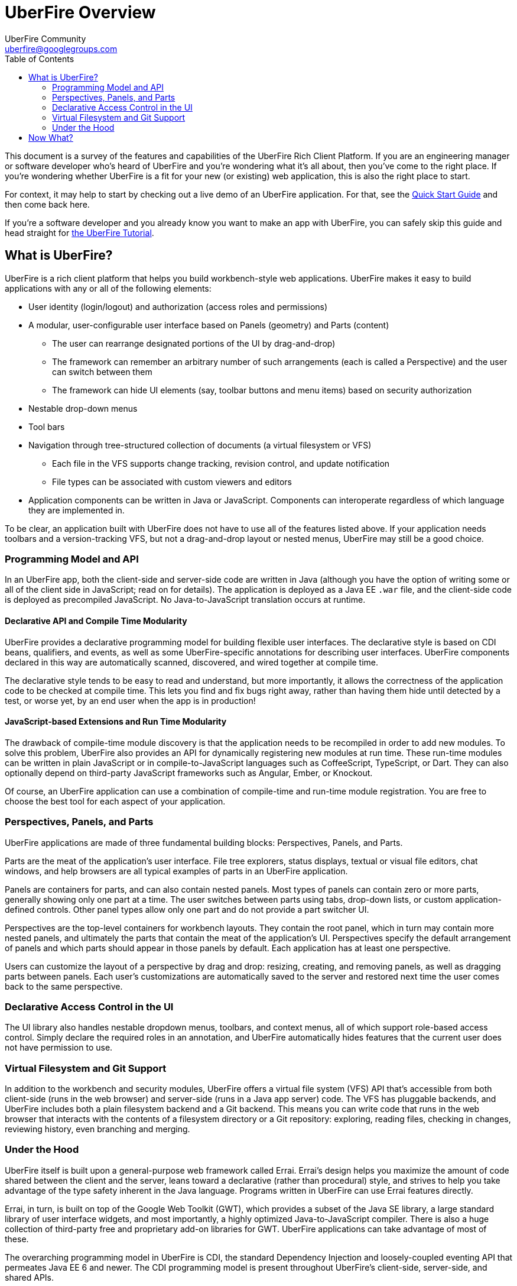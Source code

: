 = UberFire Overview
UberFire Community <uberfire@googlegroups.com>
:toc:
:source-highlighter: highlightjs
:stylesheet: asciidoctor.css
:link-suffix: .asciidoc

This document is a survey of the features and capabilities of the
UberFire Rich Client Platform. If you are an engineering manager or
software developer who's heard of UberFire and you're wondering what
it's all about, then you've come to the right place. If you're
wondering whether UberFire is a fit for your new (or existing) web
application, this is also the right place to start.

For context, it may help to start by checking out a live demo of an
UberFire application. For that, see the
link:quick-start{link-suffix}[Quick Start Guide] and then come back
here.

If you're a software developer and you already know you want to make
an app with UberFire, you can safely skip this guide and head straight
for link:tutorial{link-suffix}[the UberFire Tutorial].


== What is UberFire?

UberFire is a rich client platform that helps you build
workbench-style web applications. UberFire makes it easy to build
applications with any or all of the following elements:

* User identity (login/logout) and authorization (access roles and permissions)
* A modular, user-configurable user interface based on Panels (geometry) and Parts (content)
** The user can rearrange designated portions of the UI by drag-and-drop)
** The framework can remember an arbitrary number of such arrangements (each is called a Perspective)
    and the user can switch between them
** The framework can hide UI elements (say, toolbar buttons and menu items) based on security authorization
* Nestable drop-down menus
* Tool bars
* Navigation through tree-structured collection of documents (a virtual filesystem or VFS)
** Each file in the VFS supports change tracking, revision control, and update notification
** File types can be associated with custom viewers and editors
* Application components can be written in Java or JavaScript. Components can interoperate
  regardless of which language they are implemented in.

To be clear, an application built with UberFire does not have to use
all of the features listed above. If your application needs toolbars and a
version-tracking VFS, but not a drag-and-drop layout or nested menus,
UberFire may still be a good choice.


=== Programming Model and API

In an UberFire app, both the client-side and server-side code are
written in Java (although you have the option of writing some or all
of the client side in JavaScript; read on for details). The
application is deployed as a Java EE `.war` file, and the client-side
code is deployed as precompiled JavaScript. No Java-to-JavaScript
translation occurs at runtime.

==== Declarative API and Compile Time Modularity

UberFire provides a declarative programming model for building
flexible user interfaces. The declarative style is based on CDI beans,
qualifiers, and events, as well as some UberFire-specific annotations
for describing user interfaces. UberFire components declared in this
way are automatically scanned, discovered, and wired together at
compile time.

The declarative style tends to be easy to read and understand, but
more importantly, it allows the correctness of the application code to
be checked at compile time. This lets you find and fix bugs right
away, rather than having them hide until detected by a test, or worse
yet, by an end user when the app is in production!

==== JavaScript-based Extensions and Run Time Modularity

The drawback of compile-time module discovery is that the application
needs to be recompiled in order to add new modules. To solve this
problem, UberFire also provides an API for dynamically registering new
modules at run time. These run-time modules can be written in plain
JavaScript or in compile-to-JavaScript languages such as CoffeeScript,
TypeScript, or Dart. They can also optionally depend on third-party
JavaScript frameworks such as Angular, Ember, or Knockout.

Of course, an UberFire application can use a combination of
compile-time and run-time module registration. You are free to choose
the best tool for each aspect of your application.


=== Perspectives, Panels, and Parts

UberFire applications are made of three fundamental building blocks:
Perspectives, Panels, and Parts.

Parts are the meat of the application's user interface. File tree
explorers, status displays, textual or visual file editors, chat
windows, and help browsers are all typical examples of parts in an
UberFire application.

Panels are containers for parts, and can also contain nested
panels. Most types of panels can contain zero or more parts, generally
showing only one part at a time. The user switches between parts using
tabs, drop-down lists, or custom application-defined controls. Other
panel types allow only one part and do not provide a part switcher UI.

Perspectives are the top-level containers for workbench layouts. They
contain the root panel, which in turn may contain more nested panels,
and ultimately the parts that contain the meat of the application's
UI. Perspectives specify the default arrangement of panels and which
parts should appear in those panels by default. Each application has
at least one perspective.

Users can customize the layout of a perspective by drag and drop:
resizing, creating, and removing panels, as well as dragging parts
between panels. Each user's customizations are automatically saved to
the server and restored next time the user comes back to the same
perspective.


=== Declarative Access Control in the UI

The UI library also handles nestable dropdown menus, toolbars, and
context menus, all of which support role-based access control. Simply
declare the required roles in an annotation, and UberFire
automatically hides features that the current user does not have
permission to use.


=== Virtual Filesystem and Git Support

In addition to the workbench and security modules, UberFire offers
a virtual file system (VFS) API that's accessible from both
client-side (runs in the web browser) and server-side (runs in a Java
app server) code. The VFS has pluggable backends, and UberFire
includes both a plain filesystem backend and a Git backend. This means
you can write code that runs in the web browser that interacts with
the contents of a filesystem directory or a Git repository: exploring,
reading files, checking in changes, reviewing history, even branching
and merging.


=== Under the Hood

UberFire itself is built upon a general-purpose web framework called
Errai. Errai's design helps you maximize the amount of code shared
between the client and the server, leans toward a declarative (rather
than procedural) style, and strives to help you take advantage of the
type safety inherent in the Java language. Programs written in
UberFire can use Errai features directly.

Errai, in turn, is built on top of the Google Web Toolkit (GWT), which
provides a subset of the Java SE library, a large standard library of
user interface widgets, and most importantly, a highly optimized
Java-to-JavaScript compiler. There is also a huge collection of
third-party free and proprietary add-on libraries for GWT. UberFire
applications can take advantage of most of these.

The overarching programming model in UberFire is CDI, the standard
Dependency Injection and loosely-coupled eventing API that permeates
Java EE 6 and newer. The CDI programming model is present throughout 
UberFire's client-side, server-side, and shared APIs.


== Now What?

Now that you have an idea of how everything fits together, grab a copy
of the link:tutorial{link-suffix}[the UberFire Tutorial] app, and
start building your new app from there!
